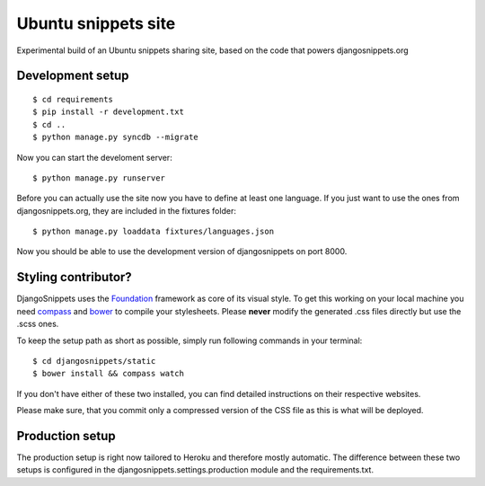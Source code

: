 Ubuntu snippets site
====================

Experimental build of an Ubuntu snippets sharing site, based on the code
that powers djangosnippets.org


Development setup
-----------------

::
    
    $ cd requirements
    $ pip install -r development.txt
    $ cd ..
    $ python manage.py syncdb --migrate

Now you can start the develoment server::
    
    $ python manage.py runserver

Before you can actually use the site now you have to define at least one
language. If you just want to use the ones from djangosnippets.org, they
are included in the fixtures folder::
    
    $ python manage.py loaddata fixtures/languages.json

Now you should be able to use the development version of djangosnippets
on port 8000.


Styling contributor?
--------------------

DjangoSnippets uses the Foundation_ framework as core of its visual style. To
get this working on your local machine you need compass_ and bower_ to compile
your stylesheets. Please **never** modify the generated .css files directly
but use the .scss ones.

To keep the setup path as short as possible, simply run following commands
in your terminal::
    
    $ cd djangosnippets/static
    $ bower install && compass watch

If you don't have either of these two installed, you can find detailed
instructions on their respective websites.

Please make sure, that you commit only a compressed version of the CSS file
as this is what will be deployed.


Production setup
----------------

The production setup is right now tailored to Heroku and therefore mostly
automatic. The difference between these two setups is configured in
the djangosnippets.settings.production module and the requirements.txt.

.. _bower: http://bower.io/
.. _compass: http://compass-style.org/install/
.. _foundation: http://foundation.zurb.com/
